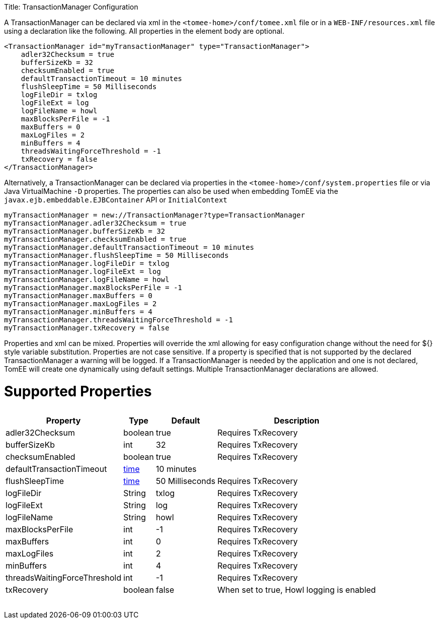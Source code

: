:doctype: book

Title: TransactionManager Configuration

A TransactionManager can be declared via xml in the `<tomee-home>/conf/tomee.xml` file or in a `WEB-INF/resources.xml` file using a declaration like the following.
All properties in the element body are optional.

 <TransactionManager id="myTransactionManager" type="TransactionManager">
     adler32Checksum = true
     bufferSizeKb = 32
     checksumEnabled = true
     defaultTransactionTimeout = 10 minutes
     flushSleepTime = 50 Milliseconds
     logFileDir = txlog
     logFileExt = log
     logFileName = howl
     maxBlocksPerFile = -1
     maxBuffers = 0
     maxLogFiles = 2
     minBuffers = 4
     threadsWaitingForceThreshold = -1
     txRecovery = false
 </TransactionManager>

Alternatively, a TransactionManager can be declared via properties in the `<tomee-home>/conf/system.properties` file or via Java VirtualMachine `-D` properties.
The properties can also be used when embedding TomEE via the `javax.ejb.embeddable.EJBContainer` API or `InitialContext`

 myTransactionManager = new://TransactionManager?type=TransactionManager
 myTransactionManager.adler32Checksum = true
 myTransactionManager.bufferSizeKb = 32
 myTransactionManager.checksumEnabled = true
 myTransactionManager.defaultTransactionTimeout = 10 minutes
 myTransactionManager.flushSleepTime = 50 Milliseconds
 myTransactionManager.logFileDir = txlog
 myTransactionManager.logFileExt = log
 myTransactionManager.logFileName = howl
 myTransactionManager.maxBlocksPerFile = -1
 myTransactionManager.maxBuffers = 0
 myTransactionManager.maxLogFiles = 2
 myTransactionManager.minBuffers = 4
 myTransactionManager.threadsWaitingForceThreshold = -1
 myTransactionManager.txRecovery = false

Properties and xml can be mixed.
Properties will override the xml allowing for easy configuration change without the need for ${} style variable substitution.
Properties are not case sensitive.
If a property is specified that is not supported by the declared TransactionManager a warning will be logged.
If a TransactionManager is needed by the application and one is not declared, TomEE will create one dynamically using default settings.
Multiple TransactionManager declarations are allowed.

= Supported Properties+++<table>++++++<tr>++++++<th>+++Property+++</th>+++
+++<th>+++Type+++</th>+++
+++<th>+++Default+++</th>+++
+++<th>+++Description+++</th>++++++</tr>+++
+++<tr>++++++<td>+++adler32Checksum+++</td>+++
  +++<td>+++boolean+++</td>+++
  +++<td>+++true+++</td>+++
  +++<td>+++Requires TxRecovery+++</td>++++++</tr>+++
+++<tr>++++++<td>+++bufferSizeKb+++</td>+++
  +++<td>+++int+++</td>+++
  +++<td>+++32+++</td>+++
  +++<td>+++Requires TxRecovery+++</td>++++++</tr>+++
+++<tr>++++++<td>+++checksumEnabled+++</td>+++
  +++<td>+++boolean+++</td>+++
  +++<td>+++true+++</td>+++
  +++<td>+++Requires TxRecovery+++</td>++++++</tr>+++
+++<tr>++++++<td>+++defaultTransactionTimeout+++</td>+++
  +++<td>++++++<a href="configuring-durations.html">+++time+++</a>++++++</td>+++
  +++<td>+++10&nbsp;minutes+++</td>+++
  +++<td>++++++</td>++++++</tr>+++
+++<tr>++++++<td>+++flushSleepTime+++</td>+++
  +++<td>++++++<a href="configuring-durations.html">+++time+++</a>++++++</td>+++
  +++<td>+++50&nbsp;Milliseconds+++</td>+++
  +++<td>+++Requires TxRecovery+++</td>++++++</tr>+++
+++<tr>++++++<td>+++logFileDir+++</td>+++
  +++<td>+++String+++</td>+++
  +++<td>+++txlog+++</td>+++
  +++<td>+++Requires TxRecovery+++</td>++++++</tr>+++
+++<tr>++++++<td>+++logFileExt+++</td>+++
  +++<td>+++String+++</td>+++
  +++<td>+++log+++</td>+++
  +++<td>+++Requires TxRecovery+++</td>++++++</tr>+++
+++<tr>++++++<td>+++logFileName+++</td>+++
  +++<td>+++String+++</td>+++
  +++<td>+++howl+++</td>+++
  +++<td>+++Requires TxRecovery+++</td>++++++</tr>+++
+++<tr>++++++<td>+++maxBlocksPerFile+++</td>+++
  +++<td>+++int+++</td>+++
  +++<td>+++-1+++</td>+++
  +++<td>+++Requires TxRecovery+++</td>++++++</tr>+++
+++<tr>++++++<td>+++maxBuffers+++</td>+++
  +++<td>+++int+++</td>+++
  +++<td>+++0+++</td>+++
  +++<td>+++Requires TxRecovery+++</td>++++++</tr>+++
+++<tr>++++++<td>+++maxLogFiles+++</td>+++
  +++<td>+++int+++</td>+++
  +++<td>+++2+++</td>+++
  +++<td>+++Requires TxRecovery+++</td>++++++</tr>+++
+++<tr>++++++<td>+++minBuffers+++</td>+++
  +++<td>+++int+++</td>+++
  +++<td>+++4+++</td>+++
  +++<td>+++Requires TxRecovery+++</td>++++++</tr>+++
+++<tr>++++++<td>+++threadsWaitingForceThreshold+++</td>+++
  +++<td>+++int+++</td>+++
  +++<td>+++-1+++</td>+++
  +++<td>+++Requires TxRecovery+++</td>++++++</tr>+++
+++<tr>++++++<td>+++txRecovery+++</td>+++
  +++<td>+++boolean+++</td>+++
  +++<td>+++false+++</td>+++
  +++<td>+++When set to true, Howl logging is enabled+++</td>++++++</tr>++++++</table>+++
